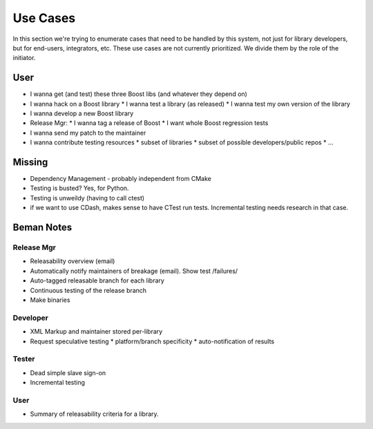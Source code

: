 
.. highlight:: git_shell

Use Cases
=========

In this section we're trying to enumerate cases that need to be
handled by this system, not just for library developers, but for
end-users, integrators, etc.  These use cases are not currently
prioritized.  We divide them by the role of the initiator.

User
----

* I wanna get (and test) these three Boost libs (and whatever they depend on)
* I wanna hack on a Boost library
  * I wanna test a library (as released)
  * I wanna test my own version of the library
* I wanna develop a new Boost library

* Release Mgr:
  * I wanna tag a release of Boost
  * I want whole Boost regression tests

* I wanna send my patch to the maintainer

* I wanna contribute testing resources
  * subset of libraries
  * subset of possible developers/public repos
  * ...


Missing
-------

* Dependency Management - probably independent from CMake
* Testing is busted?  Yes, for Python.
* Testing is unweildy (having to call ctest)

* if we want to use CDash, makes sense to have CTest run tests.
  Incremental testing needs research in that case.


Beman Notes
-----------

Release Mgr
:::::::::::

* Releasability overview (email)
* Automatically notify maintainers of breakage (email).  Show test /failures/
* Auto-tagged releasable branch for each library
* Continuous testing of the release branch
* Make binaries

Developer
:::::::::

* XML Markup and maintainer stored per-library
* Request speculative testing
  * platform/branch specificity
  * auto-notification of results

Tester
::::::

* Dead simple slave sign-on
* Incremental testing

User
::::

* Summary of releasability criteria for a library.
